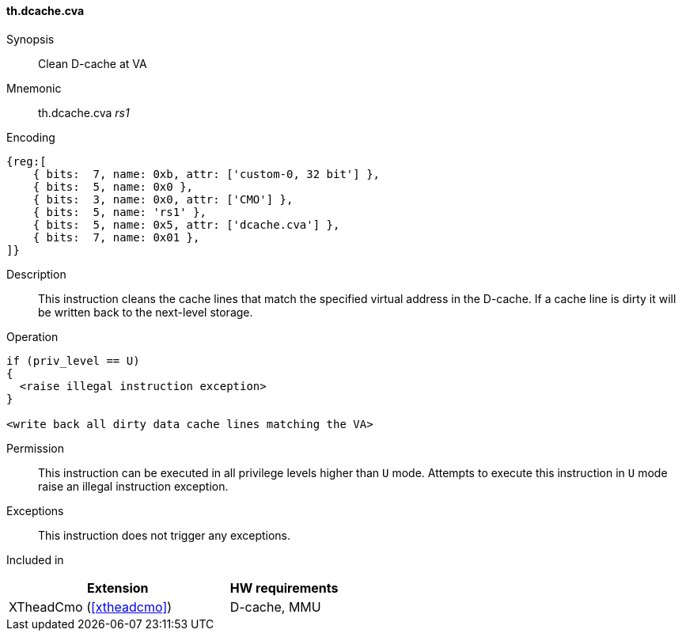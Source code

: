 [#insns-xtheadcmo-dcache_cva,reftext=Clean D-cache at VA]
==== th.dcache.cva

Synopsis::
Clean D-cache at VA

Mnemonic::
th.dcache.cva _rs1_

Encoding::
[wavedrom, , svg]
....
{reg:[
    { bits:  7, name: 0xb, attr: ['custom-0, 32 bit'] },
    { bits:  5, name: 0x0 },
    { bits:  3, name: 0x0, attr: ['CMO'] },
    { bits:  5, name: 'rs1' },
    { bits:  5, name: 0x5, attr: ['dcache.cva'] },
    { bits:  7, name: 0x01 },
]}
....

Description::
This instruction cleans the cache lines that match the specified virtual address in the D-cache.
If a cache line is dirty it will be written back to the next-level storage.

Operation::
[source,sail]
--
if (priv_level == U)
{
  <raise illegal instruction exception>
}

<write back all dirty data cache lines matching the VA>
--

Permission::
This instruction can be executed in all privilege levels higher than `U` mode.
Attempts to execute this instruction in `U` mode raise an illegal instruction exception.

Exceptions::
This instruction does not trigger any exceptions.

Included in::
[%header,cols="4,2"]
|===
|Extension
|HW requirements

|XTheadCmo (<<#xtheadcmo>>)
|D-cache, MMU
|===

